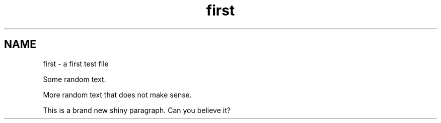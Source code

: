 .TH first 1
.SH NAME
first \- a first test file

Some random text.

More random text that does not make sense.

This is a brand new shiny paragraph. Can you believe it?